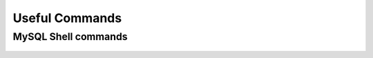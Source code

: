 Useful Commands
===============

MySQL Shell commands
--------------------
    
    .. include:: ./mysqlShell.rst
      :start-after: Commands-Section-Start
      :end-before: Commands-Section-Stop